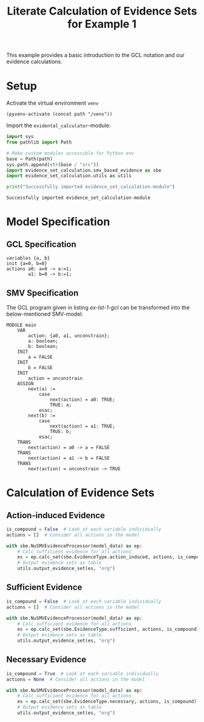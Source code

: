 #+title: Literate Calculation of Evidence Sets for Example 1
#+PROPERTY: header-args :session ex-lst-1

This example provides a basic introduction to the GCL notation and our
evidence calculations.

* Setup

Activate the virtual environment =venv=
#+begin_src elisp :results silent :var path="../"
(pyvenv-activate (concat path "/venv"))
#+end_src

Import the =evidental_calculator=-module:
#+name: prep
#+begin_src python :results output :var path="../"
import sys
from pathlib import Path

# Make custom modules accessible for Python env
base = Path(path)
sys.path.append(str(base / "src"))
import evidence_set_calculation.smv_based_evidence as sbe
import evidence_set_calculation.utils as utils

print("Successfully imported evidence_set_calculation-module")
#+end_src

#+RESULTS: prep
: Successfully imported evidence_set_calculation-module

* Model Specification
** GCL Specification
#+name: ex-lst-1-gcl
#+begin_example
variables {a, b}
init {a=0, b=0}
actions a0: a=0 -> a:=1;
        a1: b=0 -> b:=1;
#+end_example
** SMV Specification
The GCL program given in listing [[ex-lst-1-gcl]] can be transformed into the
below-mentioned SMV-model:

#+name: ex-lst-1-smv
#+begin_example
MODULE main
    VAR
        action: {a0, a1, unconstrain};
        a: boolean;
        b: boolean;
    INIT
        a = FALSE
    INIT
        b = FALSE
    INIT
        action = unconstrain
    ASSIGN
        next(a) := 
            case
                next(action) = a0: TRUE;
                TRUE: a;
            esac;
        next(b) :=
            case
                next(action) = a1: TRUE;
                TRUE: b;
            esac;
    TRANS
        next(action) = a0 -> a = FALSE
    TRANS
        next(action) = a1 -> b = FALSE
    TRANS
        next(action) = unconstrain -> TRUE
#+end_example


* Calculation of Evidence Sets
:PROPERTIES:
:header-args+: :results output table raw :var model_data=ex-lst-1-smv
:END:
** Action-induced Evidence
#+begin_src python
is_compound = False  # Look at each variable individually
actions = []  # Consider all actions in the model

with sbe.NuSMVEvidenceProcessor(model_data) as ep:
    # Calc sufficient evidence for all actions
    es = ep.calc_set(sbe.EvidenceType.action_induced, actions, is_compound)
    # Output evidence sets as table
    utils.output_evidence_set(es, "org")
#+end_src

#+RESULTS:
|-------------------------+-------------|
| Desc                    | Assignments |
|-------------------------+-------------|
| Evidence of a0          | {a: TRUE}   |
|-------------------------+-------------|
| Evidence of a1          | {b: TRUE}   |
|-------------------------+-------------|
| Evidence of unconstrain |             |
|-------------------------+-------------|

** Sufficient Evidence
#+begin_src python
is_compound = False  # Look at each variable individually
actions = []  # Consider all actions in the model

with sbe.NuSMVEvidenceProcessor(model_data) as ep:
    # Calc sufficient evidence for all actions
    es = ep.calc_set(sbe.EvidenceType.sufficient, actions, is_compound)
    # Output evidence sets as table
    utils.output_evidence_set(es, "org")
#+end_src

#+RESULTS:
|-------------------------+-------------|
| Desc                    | Assignments |
|-------------------------+-------------|
| Evidence of a0          | {a: TRUE}   |
|-------------------------+-------------|
| Evidence of a1          | {b: TRUE}   |
|-------------------------+-------------|
| Evidence of unconstrain |             |
|-------------------------+-------------|

** Necessary Evidence
#+begin_src python
is_compound = True  # Look at each variable individually
actions = None  # Consider all actions in the model

with sbe.NuSMVEvidenceProcessor(model_data) as ep:
    # Calc sufficient evidence for all actions
    es = ep.calc_set(sbe.EvidenceType.necessary, actions, is_compound)
    # Output evidence sets as table
    utils.output_evidence_set(es, "org")
#+end_src

#+RESULTS:
|-------------------------+---------------------|
| Desc                    | Assignments         |
|-------------------------+---------------------|
| Evidence of a0          | {a: TRUE}           |
|                         | {a: TRUE, b: TRUE}  |
|                         | {a: TRUE, b: FALSE} |
|-------------------------+---------------------|
| Evidence of a1          | {b: TRUE}           |
|                         | {a: TRUE, b: TRUE}  |
|                         | {a: FALSE, b: TRUE} |
|-------------------------+---------------------|
| Evidence of unconstrain |                     |
|-------------------------+---------------------|


